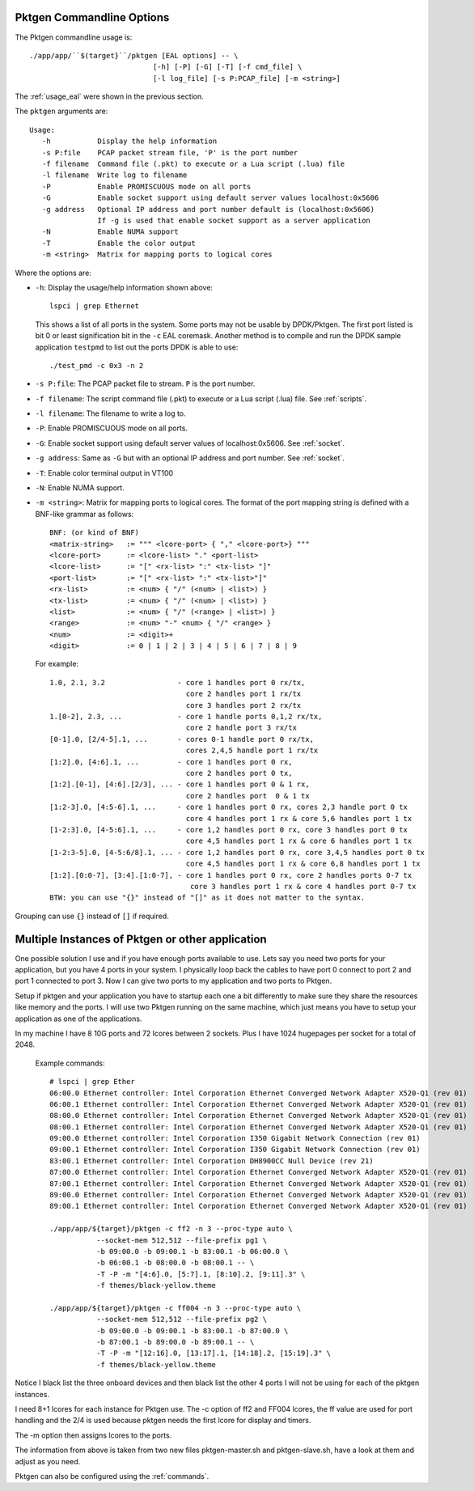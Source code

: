 .. _usage_pktgen:

Pktgen Commandline Options
==========================

The Pktgen commandline usage is::

   ./app/app/``$(target}``/pktgen [EAL options] -- \
				[-h] [-P] [-G] [-T] [-f cmd_file] \
				[-l log_file] [-s P:PCAP_file] [-m <string>]

The :ref:`usage_eal` were shown in the previous section.

The ``pktgen`` arguments are::

  Usage:
     -h           Display the help information
     -s P:file    PCAP packet stream file, 'P' is the port number
     -f filename  Command file (.pkt) to execute or a Lua script (.lua) file
     -l filename  Write log to filename
     -P           Enable PROMISCUOUS mode on all ports
     -G           Enable socket support using default server values localhost:0x5606
     -g address   Optional IP address and port number default is (localhost:0x5606)
                  If -g is used that enable socket support as a server application
     -N           Enable NUMA support
     -T           Enable the color output
     -m <string>  Matrix for mapping ports to logical cores


Where the options are:

* ``-h``: Display the usage/help information shown above::

     lspci | grep Ethernet

  This shows a list of all ports in the system. Some ports may not be usable
  by DPDK/Pktgen.  The first port listed is bit 0 or least signification bit
  in the ``-c`` EAL coremask. Another method is to compile and run the DPDK
  sample application ``testpmd`` to list out the ports DPDK is able to use::

     ./test_pmd -c 0x3 -n 2

* ``-s P:file``: The PCAP packet file to stream. ``P`` is the port number.

* ``-f filename``: The script command file (.pkt) to execute or a Lua script
  (.lua) file. See :ref:`scripts`.

* ``-l filename``: The filename to write a log to.

* ``-P``: Enable PROMISCUOUS mode on all ports.

* ``-G``: Enable socket support using default server values of
  localhost:0x5606. See :ref:`socket`.

* ``-g address``: Same as ``-G`` but with an optional IP address and port
  number. See :ref:`socket`.

* ``-T``: Enable color terminal output in VT100

* ``-N``: Enable NUMA support.

* ``-m <string>``: Matrix for mapping ports to logical cores. The format of the
  port mapping string is defined with a BNF-like grammar as follows::

     BNF: (or kind of BNF)
     <matrix-string>   := """ <lcore-port> { "," <lcore-port>} """
     <lcore-port>      := <lcore-list> "." <port-list>
     <lcore-list>      := "[" <rx-list> ":" <tx-list> "]"
     <port-list>       := "[" <rx-list> ":" <tx-list>"]"
     <rx-list>         := <num> { "/" (<num> | <list>) }
     <tx-list>         := <num> { "/" (<num> | <list>) }
     <list>            := <num> { "/" (<range> | <list>) }
     <range>           := <num> "-" <num> { "/" <range> }
     <num>             := <digit>+
     <digit>           := 0 | 1 | 2 | 3 | 4 | 5 | 6 | 7 | 8 | 9

  For example::

     1.0, 2.1, 3.2                 - core 1 handles port 0 rx/tx,
                                     core 2 handles port 1 rx/tx
                                     core 3 handles port 2 rx/tx
     1.[0-2], 2.3, ...             - core 1 handle ports 0,1,2 rx/tx,
                                     core 2 handle port 3 rx/tx
     [0-1].0, [2/4-5].1, ...       - cores 0-1 handle port 0 rx/tx,
                                     cores 2,4,5 handle port 1 rx/tx
     [1:2].0, [4:6].1, ...         - core 1 handles port 0 rx,
                                     core 2 handles port 0 tx,
     [1:2].[0-1], [4:6].[2/3], ... - core 1 handles port 0 & 1 rx,
                                     core 2 handles port  0 & 1 tx
     [1:2-3].0, [4:5-6].1, ...     - core 1 handles port 0 rx, cores 2,3 handle port 0 tx
                                     core 4 handles port 1 rx & core 5,6 handles port 1 tx
     [1-2:3].0, [4-5:6].1, ...     - core 1,2 handles port 0 rx, core 3 handles port 0 tx
                                     core 4,5 handles port 1 rx & core 6 handles port 1 tx
     [1-2:3-5].0, [4-5:6/8].1, ... - core 1,2 handles port 0 rx, core 3,4,5 handles port 0 tx
                                     core 4,5 handles port 1 rx & core 6,8 handles port 1 tx
     [1:2].[0:0-7], [3:4].[1:0-7], - core 1 handles port 0 rx, core 2 handles ports 0-7 tx
                                      core 3 handles port 1 rx & core 4 handles port 0-7 tx
     BTW: you can use "{}" instead of "[]" as it does not matter to the syntax.

Grouping can use ``{}`` instead of ``[]`` if required.

Multiple Instances of Pktgen or other application
=================================================

One possible solution I use and if you have enough ports available to use.
Lets say you need two ports for your application, but you have 4 ports in
your system. I physically loop back the cables to have port 0 connect to
port 2 and port 1 connected to port 3. Now I can give two ports to my
application and two ports to Pktgen.

Setup if pktgen and your application you have to startup each one a bit
differently to make sure they share the resources like memory and the
ports. I will use two Pktgen running on the same machine, which just means
you have to setup your application as one of the applications.

In my machine I have 8 10G ports and 72 lcores between 2 sockets. Plus I
have 1024 hugepages per socket for a total of 2048.

  Example commands::

     # lspci | grep Ether
     06:00.0 Ethernet controller: Intel Corporation Ethernet Converged Network Adapter X520-Q1 (rev 01)
     06:00.1 Ethernet controller: Intel Corporation Ethernet Converged Network Adapter X520-Q1 (rev 01)
     08:00.0 Ethernet controller: Intel Corporation Ethernet Converged Network Adapter X520-Q1 (rev 01)
     08:00.1 Ethernet controller: Intel Corporation Ethernet Converged Network Adapter X520-Q1 (rev 01)
     09:00.0 Ethernet controller: Intel Corporation I350 Gigabit Network Connection (rev 01)
     09:00.1 Ethernet controller: Intel Corporation I350 Gigabit Network Connection (rev 01)
     83:00.1 Ethernet controller: Intel Corporation DH8900CC Null Device (rev 21)
     87:00.0 Ethernet controller: Intel Corporation Ethernet Converged Network Adapter X520-Q1 (rev 01)
     87:00.1 Ethernet controller: Intel Corporation Ethernet Converged Network Adapter X520-Q1 (rev 01)
     89:00.0 Ethernet controller: Intel Corporation Ethernet Converged Network Adapter X520-Q1 (rev 01)
     89:00.1 Ethernet controller: Intel Corporation Ethernet Converged Network Adapter X520-Q1 (rev 01)

     ./app/app/${target}/pktgen -c ff2 -n 3 --proc-type auto \
		--socket-mem 512,512 --file-prefix pg1 \
		-b 09:00.0 -b 09:00.1 -b 83:00.1 -b 06:00.0 \
		-b 06:00.1 -b 08:00.0 -b 08:00.1 -- \
		-T -P -m "[4:6].0, [5:7].1, [8:10].2, [9:11].3" \
		-f themes/black-yellow.theme

     ./app/app/${target}/pktgen -c ff004 -n 3 --proc-type auto \
		--socket-mem 512,512 --file-prefix pg2 \
		-b 09:00.0 -b 09:00.1 -b 83:00.1 -b 87:00.0 \
		-b 87:00.1 -b 89:00.0 -b 89:00.1 -- \
		-T -P -m "[12:16].0, [13:17].1, [14:18].2, [15:19].3" \
		-f themes/black-yellow.theme

Notice I black list the three onboard devices and then black list the
other 4 ports I will not be using for each of the pktgen instances.

I need 8+1 lcores for each instance for Pktgen use. The -c option of ff2
and FF004 lcores, the ff value are used for port handling and the 2/4 is
used because pktgen needs the first lcore for display and timers.

The -m option then assigns lcores to the ports.

The information from above is taken from two new files pktgen-master.sh
and pktgen-slave.sh, have a look at them and adjust as you need.

Pktgen can also be configured using the :ref:`commands`.
